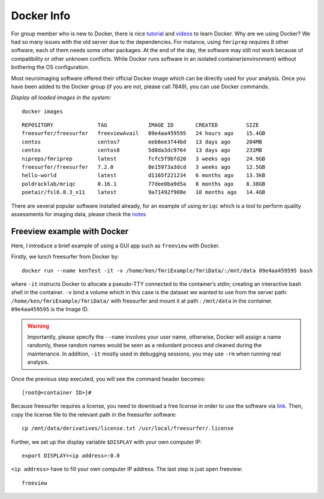Docker Info
====

For group member who is new to Docker, there is nice tutorial_ and videos_ to learn Docker. 
Why are we using Docker? We had so many issues with the old server due to the dependencies. For instance, using ``fmriprep`` requires 8 other software, each of them needs some other packages. At the end of the day, the software may still not work because of compatibility or other unknown conflicts. While Docker runs software in an isolated container(environment) without bothering the OS configuration.

Most neuroimaging software offered their official Docker image which can be directly used for your analysis. Once you have been added to the Docker group (if you are not, please call 7849), you can use Docker commands.

.. _tutorial: https://docker-curriculum.com/
.. _videos: https://www.youtube.com/watch?v=fqMOX6JJhGo

*Display all loaded images in the system:*

::

   docker images

::

   REPOSITORY              TAG             IMAGE ID       CREATED         SIZE
   freesurfer/freesurfer   freeviewAvail   09e4aa459595   24 hours ago    15.4GB
   centos                  centos7         eeb6ee3f44bd   13 days ago     204MB
   centos                  centos8         5d0da3dc9764   13 days ago     231MB
   nipreps/fmriprep        latest          fcfc5f9bfd20   3 weeks ago     24.9GB
   freesurfer/freesurfer   7.2.0           8e15973a3dcd   3 weeks ago     12.5GB
   hello-world             latest          d1165f221234   6 months ago    13.3kB
   poldracklab/mriqc       0.16.1          77dee0ba9d5a   8 months ago    8.38GB
   poetair/fsl6.0.3_x11    latest          9a71492f908e   10 months ago   14.4GB


There are several popular software installed already, for an example of using ``mriqc`` which is a tool to perform quality assessments for imaging data, please check the `notes <https://sarenseeley.github.io/BIDS-fmriprep-MRIQC.html#mriqc>`_


Freeview example with Docker
----

Here, I introduce a brief example of using a GUI app such as ``freeview`` with Docker.


Firstly, we lunch freesurfer from Docker by: 

::

   docker run --name kenTest -it -v /home/ken/fmriExample/fmriData/:/mnt/data 09e4aa459595 bash
   
where ``-it`` instructs Docker to allocate a pseudo-TTY connected to the container’s stdin; creating an interactive bash shell in the container. ``-v`` bind a volume which in this case is the dataset we wanted to use from the server path: ``/home/ken/fmriExample/fmriData/`` with freesurfer and mount it at path : ``/mnt/data`` in the container.  ``09e4aa459595`` is the Image ID. 

.. warning::

   Importantly, please specify the ``--name`` involves your user name, otherwise, Docker will assign a name randomly, these random names would be seen as a redundant process and cleaned during the maintenance. In addition, ``-it`` mostly used in debugging sessions, you may use ``-rm`` when running real analysis.

Once the previous step executed, you will see the command header becomes: 

::

   [root@<container ID>]#
   
Because freesurfer requires a license, you need to download a free license in order to use the software via link_. Then, copy the license file to the relevant path in the freesurfer software: 

::

   cp /mnt/data/derivatives/license.txt /usr/local/freesurfer/.license
   
Further, we set up the display variable ``$DISPLAY`` with your own computer IP:

::

   export DISPLAY=<ip address>:0.0

``<ip address>`` have to fill your own computer IP address. The last step is just open freeview:

::

   freeview

.. image:: freeview_img.png
   :width: 600pt



.. _link: https://surfer.nmr.mgh.harvard.edu/fswiki/License
   
   
